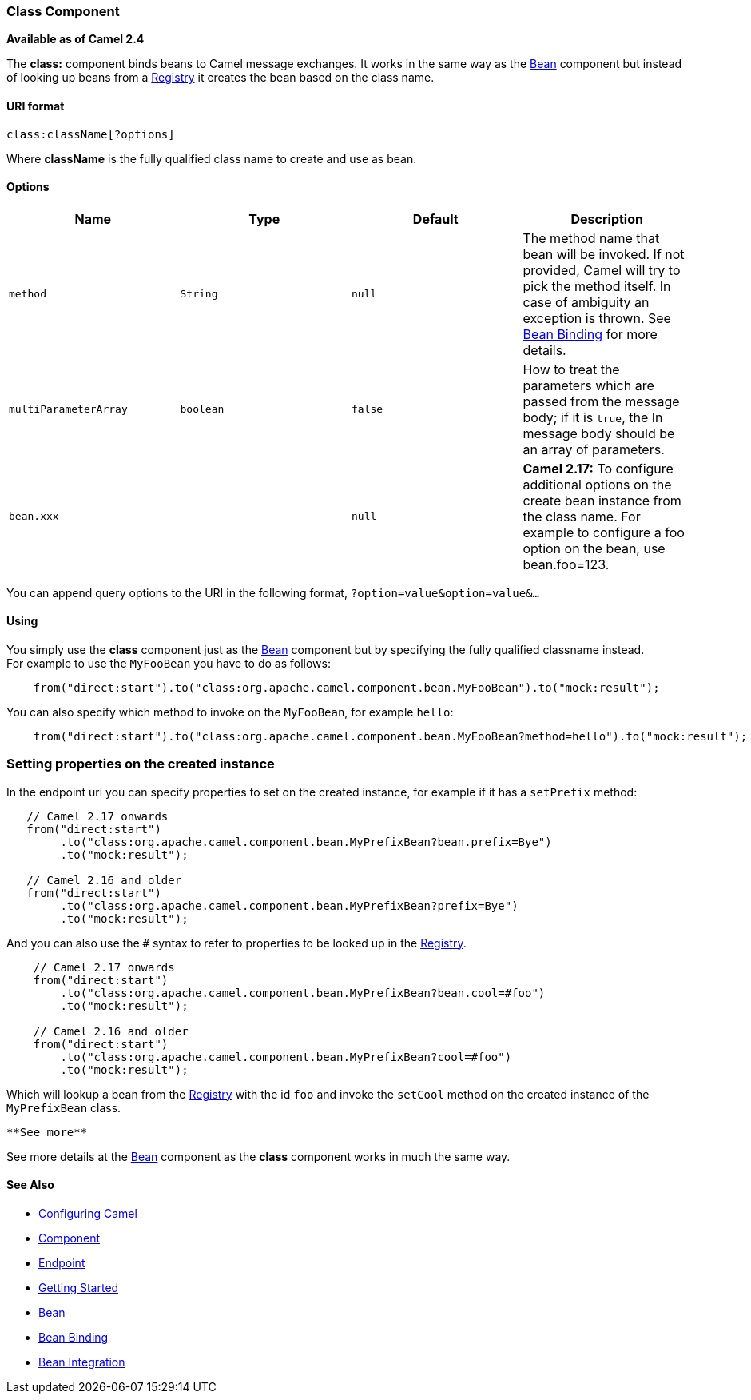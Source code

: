 [[ConfluenceContent]]
[[Class-ClassComponent]]
Class Component
~~~~~~~~~~~~~~~

*Available as of Camel 2.4*

The *class:* component binds beans to Camel message exchanges. It works
in the same way as the link:bean.html[Bean] component but instead of
looking up beans from a link:registry.html[Registry] it creates the bean
based on the class name.

[[Class-URIformat]]
URI format
^^^^^^^^^^

[source,brush:,java;,gutter:,false;,theme:,Default]
----
class:className[?options]
----

Where *className* is the fully qualified class name to create and use as
bean.

[[Class-Options]]
Options
^^^^^^^

[width="100%",cols="25%,25%,25%,25%",options="header",]
|=======================================================================
|Name |Type |Default |Description
|`method` |`String` |`null` |The method name that bean will be invoked.
If not provided, Camel will try to pick the method itself. In case of
ambiguity an exception is thrown. See link:bean-binding.html[Bean
Binding] for more details.

|`multiParameterArray` |`boolean` |`false` |How to treat the parameters
which are passed from the message body; if it is `true`, the In message
body should be an array of parameters.

|`bean.xxx` |  |`null` |*Camel 2.17:* To configure additional options on
the create bean instance from the class name. For example to configure a
foo option on the bean, use bean.foo=123.
|=======================================================================

You can append query options to the URI in the following format,
`?option=value&option=value&...`

[[Class-Using]]
Using
^^^^^

You simply use the *class* component just as the link:bean.html[Bean]
component but by specifying the fully qualified classname instead. +
For example to use the `MyFooBean` you have to do as follows:

[source,brush:,java;,gutter:,false;,theme:,Default]
----
    from("direct:start").to("class:org.apache.camel.component.bean.MyFooBean").to("mock:result");
----

You can also specify which method to invoke on the `MyFooBean`, for
example `hello`:

[source,brush:,java;,gutter:,false;,theme:,Default]
----
    from("direct:start").to("class:org.apache.camel.component.bean.MyFooBean?method=hello").to("mock:result");
----

[[Class-Settingpropertiesonthecreatedinstance]]
Setting properties on the created instance
~~~~~~~~~~~~~~~~~~~~~~~~~~~~~~~~~~~~~~~~~~

In the endpoint uri you can specify properties to set on the created
instance, for example if it has a `setPrefix` method:

[source,brush:,java;,gutter:,false;,theme:,Default]
----
   // Camel 2.17 onwards
   from("direct:start")
        .to("class:org.apache.camel.component.bean.MyPrefixBean?bean.prefix=Bye")
        .to("mock:result");
 
   // Camel 2.16 and older 
   from("direct:start")
        .to("class:org.apache.camel.component.bean.MyPrefixBean?prefix=Bye")
        .to("mock:result");
----

And you can also use the `#` syntax to refer to properties to be looked
up in the link:registry.html[Registry].

[source,brush:,java;,gutter:,false;,theme:,Default]
----
    // Camel 2.17 onwards
    from("direct:start")
        .to("class:org.apache.camel.component.bean.MyPrefixBean?bean.cool=#foo")
        .to("mock:result");

    // Camel 2.16 and older
    from("direct:start")
        .to("class:org.apache.camel.component.bean.MyPrefixBean?cool=#foo")
        .to("mock:result");
----

Which will lookup a bean from the link:registry.html[Registry] with the
id `foo` and invoke the `setCool` method on the created instance of the
`MyPrefixBean` class.

[Tip]
====
 **See more**

See more details at the link:bean.html[Bean] component as the *class*
component works in much the same way.

====

[[Class-SeeAlso]]
See Also
^^^^^^^^

* link:configuring-camel.html[Configuring Camel]
* link:component.html[Component]
* link:endpoint.html[Endpoint]
* link:getting-started.html[Getting Started]

* link:bean.html[Bean]
* link:bean-binding.html[Bean Binding]
* link:bean-integration.html[Bean Integration]
